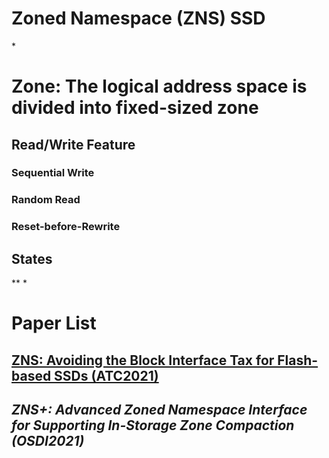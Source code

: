 * Zoned Namespace (ZNS) SSD
*
* Zone: The logical address space is divided into fixed-sized zone
** Read/Write Feature
*** Sequential Write
*** Random Read
*** Reset-before-Rewrite
** States
**
*
* Paper List
** [[ZNS: Avoiding the Block Interface Tax for Flash-based SSDs (ATC2021)]]
** [[ZNS+: Advanced Zoned Namespace Interface for Supporting In-Storage Zone Compaction (OSDI2021)]]